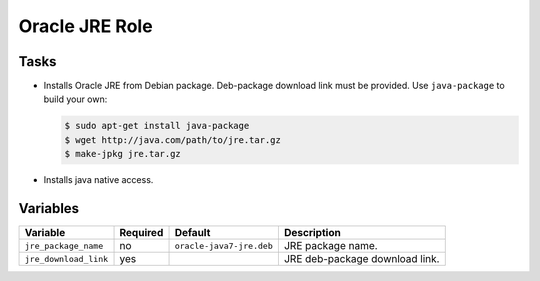 ===============
Oracle JRE Role
===============

Tasks
=====

* Installs Oracle JRE from Debian package. Deb-package download link must be provided.
  Use ``java-package`` to build your own:

  .. code:: bash

      $ sudo apt-get install java-package
      $ wget http://java.com/path/to/jre.tar.gz
      $ make-jpkg jre.tar.gz

* Installs java native access.

Variables
=========

+-----------------------+----------+--------------------------+--------------------------------+
| Variable              | Required | Default                  | Description                    |
+=======================+==========+==========================+================================+
| ``jre_package_name``  | no       | ``oracle-java7-jre.deb`` | JRE package name.              |
+-----------------------+----------+--------------------------+--------------------------------+
| ``jre_download_link`` | yes      |                          | JRE deb-package download link. |
+-----------------------+----------+--------------------------+--------------------------------+
